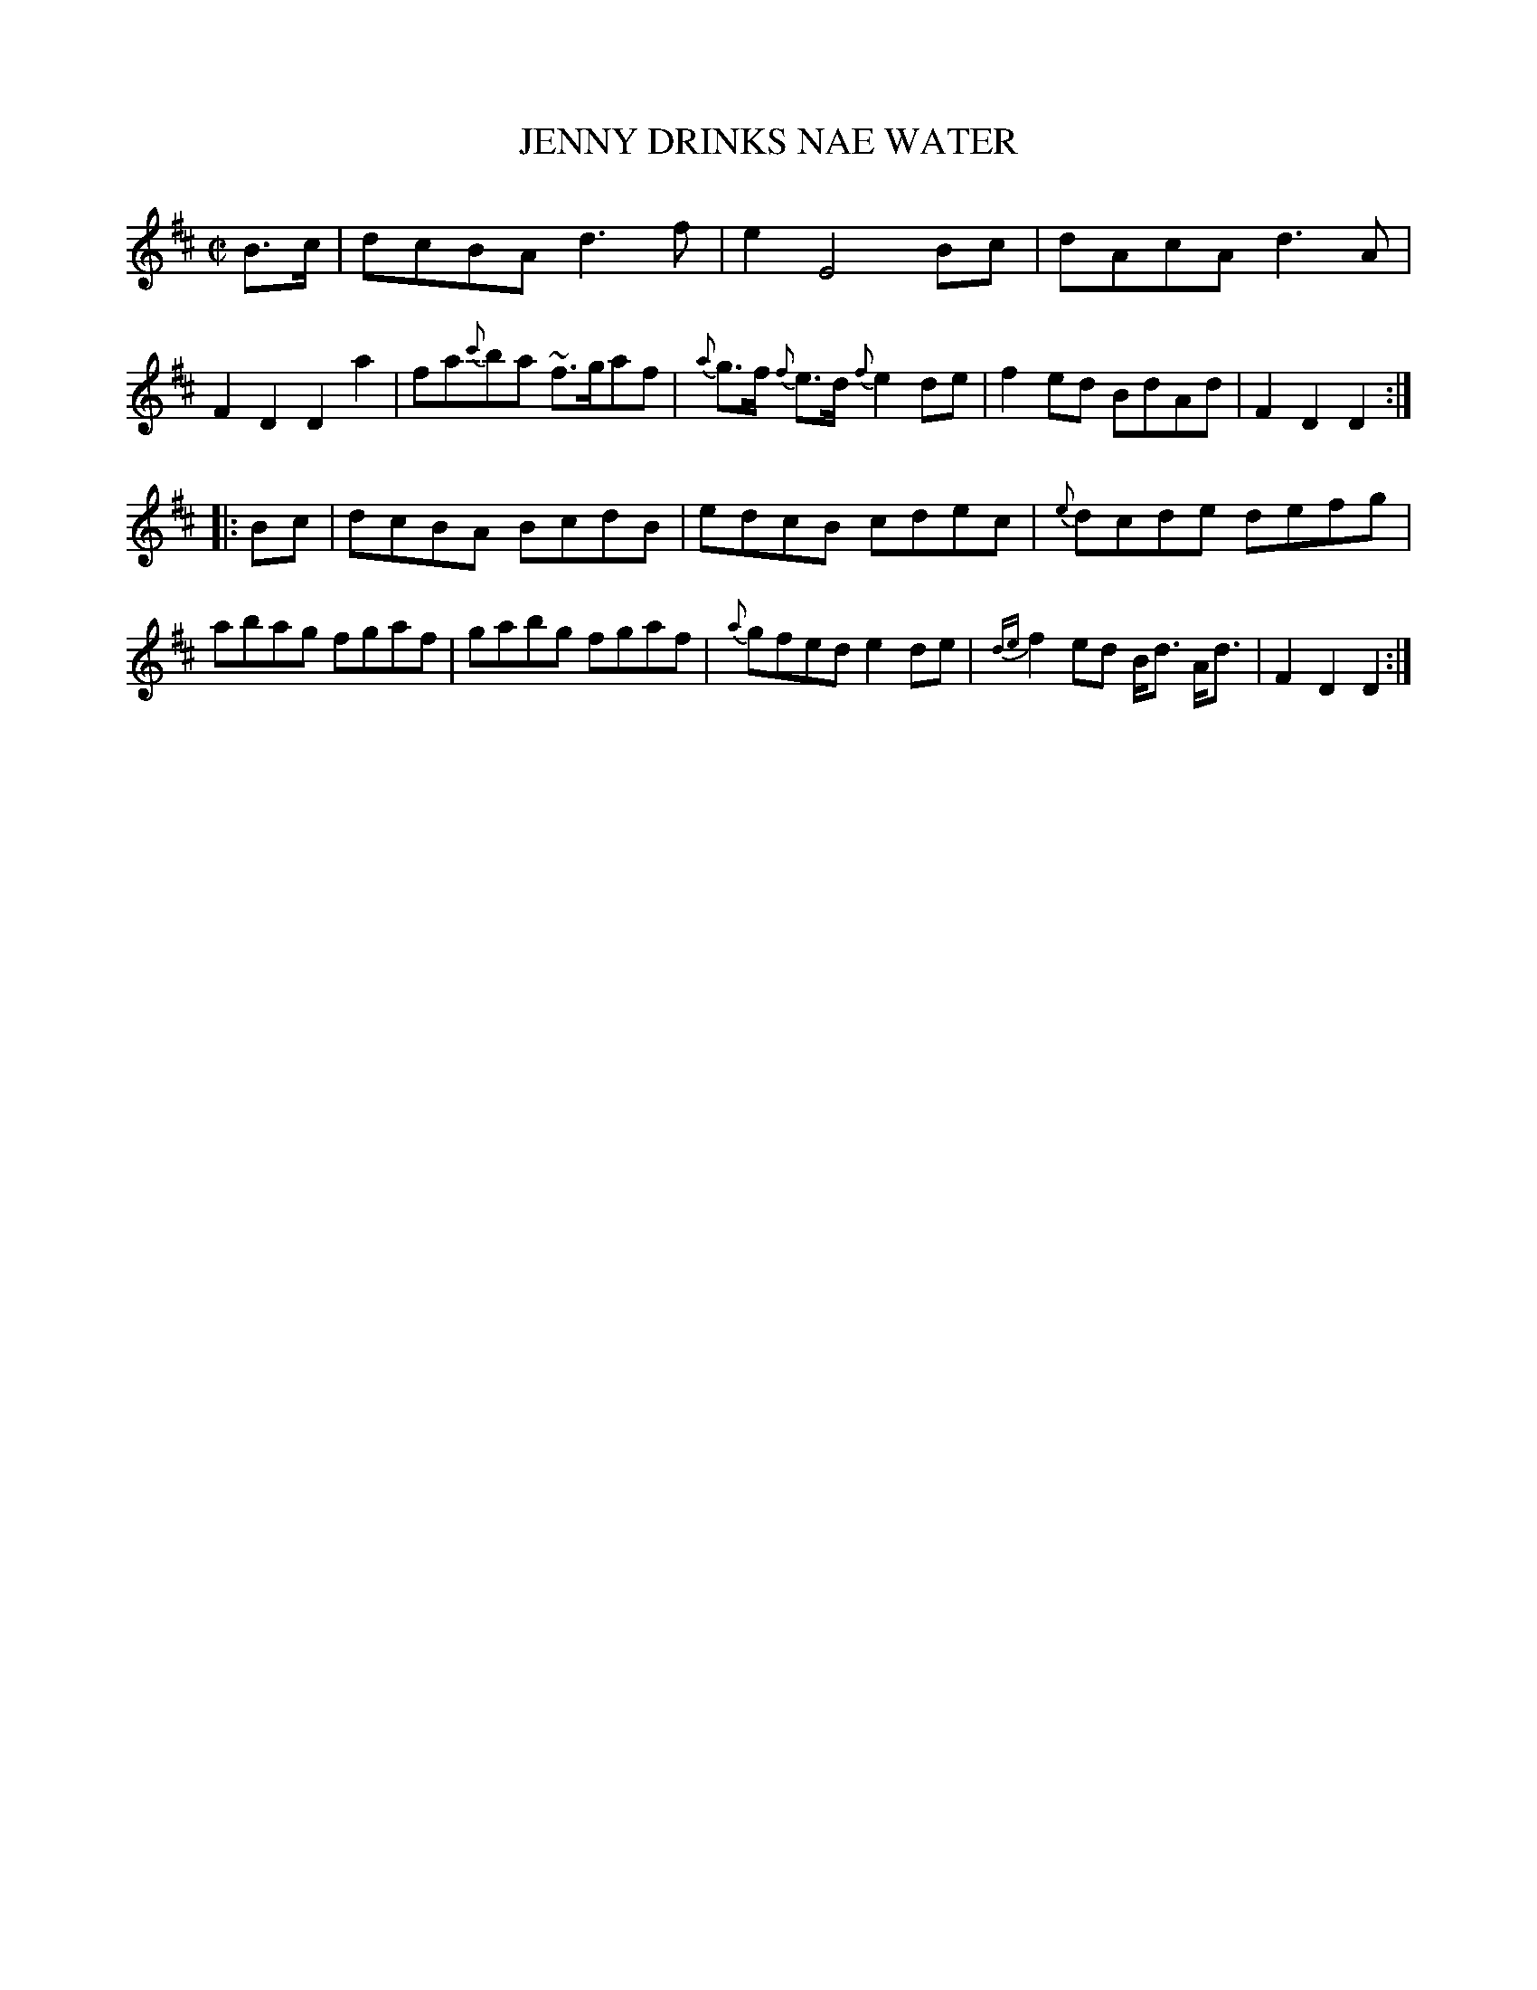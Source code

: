 X: 21392
T: JENNY DRINKS NAE WATER
%R: reel
B: "Edinburgh Repository of Music" v.2 p.139 #2
F: http://digital.nls.uk/special-collections-of-printed-music/pageturner.cfm?id=87776133
Z: 2015 John Chambers <jc:trillian.mit.edu>
N: The final repeat : is obscured by being over the D's stem, but it's there.
M: C|
L: 1/8
K: D
B>c |\
dcBA d3f | e2 E4 Bc | dAcA d3A | F2D2 D2a2 |\
fa{c'}ba ~f>gaf | {a}g>f {f}e>d {f}e2de | f2ed BdAd | F2D2 D2 :|
|: Bc |\
dcBA BcdB | edcB cdec | {e}dcde defg | abag fgaf |\
gabg fgaf | {a}gfed e2de | {de}f2ed B<d A<d | F2D2 D2 :|
